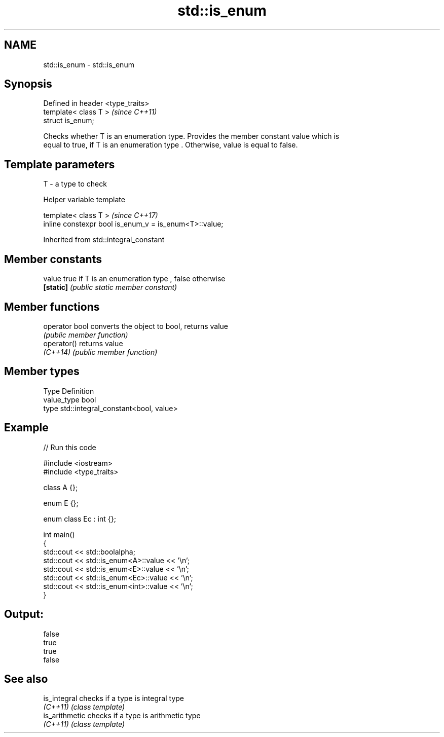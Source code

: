 .TH std::is_enum 3 "2019.03.28" "http://cppreference.com" "C++ Standard Libary"
.SH NAME
std::is_enum \- std::is_enum

.SH Synopsis
   Defined in header <type_traits>
   template< class T >              \fI(since C++11)\fP
   struct is_enum;

   Checks whether T is an enumeration type. Provides the member constant value which is
   equal to true, if T is an enumeration type . Otherwise, value is equal to false.

.SH Template parameters

   T - a type to check

   Helper variable template

   template< class T >                                   \fI(since C++17)\fP
   inline constexpr bool is_enum_v = is_enum<T>::value;

   

Inherited from std::integral_constant

.SH Member constants

   value    true if T is an enumeration type , false otherwise
   \fB[static]\fP \fI(public static member constant)\fP

.SH Member functions

   operator bool converts the object to bool, returns value
                 \fI(public member function)\fP
   operator()    returns value
   \fI(C++14)\fP       \fI(public member function)\fP

.SH Member types

   Type       Definition
   value_type bool
   type       std::integral_constant<bool, value>

.SH Example

   
// Run this code

 #include <iostream>
 #include <type_traits>
  
 class A {};
  
 enum E {};
  
 enum class Ec : int {};
  
 int main()
 {
     std::cout << std::boolalpha;
     std::cout << std::is_enum<A>::value << '\\n';
     std::cout << std::is_enum<E>::value << '\\n';
     std::cout << std::is_enum<Ec>::value << '\\n';
     std::cout << std::is_enum<int>::value << '\\n';
 }

.SH Output:

 false
 true
 true
 false

.SH See also

   is_integral   checks if a type is integral type
   \fI(C++11)\fP       \fI(class template)\fP 
   is_arithmetic checks if a type is arithmetic type
   \fI(C++11)\fP       \fI(class template)\fP 

